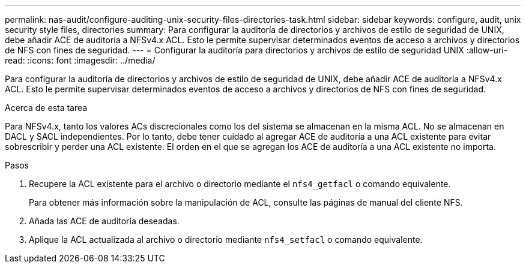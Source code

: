 ---
permalink: nas-audit/configure-auditing-unix-security-files-directories-task.html 
sidebar: sidebar 
keywords: configure, audit, unix security style files, directories 
summary: Para configurar la auditoría de directorios y archivos de estilo de seguridad de UNIX, debe añadir ACE de auditoría a NFSv4.x ACL. Esto le permite supervisar determinados eventos de acceso a archivos y directorios de NFS con fines de seguridad. 
---
= Configurar la auditoría para directorios y archivos de estilo de seguridad UNIX
:allow-uri-read: 
:icons: font
:imagesdir: ../media/


[role="lead"]
Para configurar la auditoría de directorios y archivos de estilo de seguridad de UNIX, debe añadir ACE de auditoría a NFSv4.x ACL. Esto le permite supervisar determinados eventos de acceso a archivos y directorios de NFS con fines de seguridad.

.Acerca de esta tarea
Para NFSv4.x, tanto los valores ACs discrecionales como los del sistema se almacenan en la misma ACL. No se almacenan en DACL y SACL independientes. Por lo tanto, debe tener cuidado al agregar ACE de auditoría a una ACL existente para evitar sobrescribir y perder una ACL existente. El orden en el que se agregan los ACE de auditoría a una ACL existente no importa.

.Pasos
. Recupere la ACL existente para el archivo o directorio mediante el `nfs4_getfacl` o comando equivalente.
+
Para obtener más información sobre la manipulación de ACL, consulte las páginas de manual del cliente NFS.

. Añada las ACE de auditoría deseadas.
. Aplique la ACL actualizada al archivo o directorio mediante `nfs4_setfacl` o comando equivalente.

